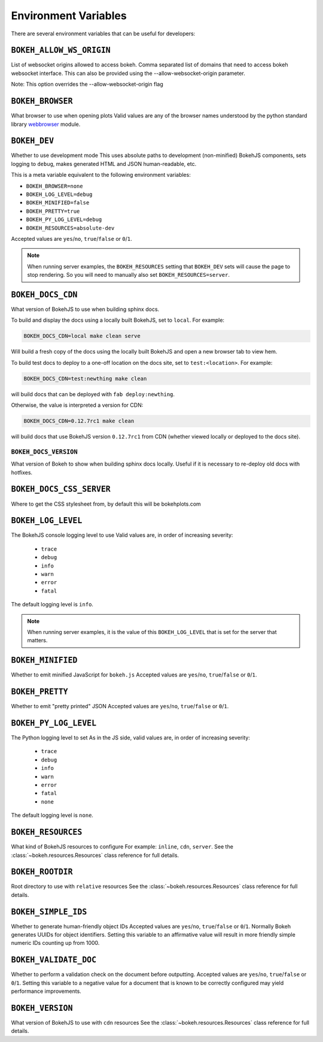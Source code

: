 .. _devguide_envvars:

Environment Variables
=====================

There are several environment variables that can be useful for developers:

``BOKEH_ALLOW_WS_ORIGIN``
-------------------------
List of websocket origins allowed to access bokeh.
Comma separated list of domains that need to access bokeh websocket interface.
This can also be provided using the --allow-websocket-origin parameter.

Note: This option overrides the --allow-websocket-origin flag

``BOKEH_BROWSER``
-----------------
What browser to use when opening plots
Valid values are any of the browser names understood by the python
standard library webbrowser_ module.

``BOKEH_DEV``
--------------
Whether to use development mode
This uses absolute paths to development (non-minified) BokehJS components,
sets logging to ``debug``, makes generated HTML and JSON human-readable,
etc.

This is a meta variable equivalent to the following environment variables:

- ``BOKEH_BROWSER=none``
- ``BOKEH_LOG_LEVEL=debug``
- ``BOKEH_MINIFIED=false``
- ``BOKEH_PRETTY=true``
- ``BOKEH_PY_LOG_LEVEL=debug``
- ``BOKEH_RESOURCES=absolute-dev``

Accepted values are ``yes``/``no``, ``true``/``false`` or ``0``/``1``.

.. note::
    When running server examples, the ``BOKEH_RESOURCES`` setting that
    ``BOKEH_DEV`` sets will cause the page to stop rendering. So you
    will need to manually also set ``BOKEH_RESOURCES=server``.

``BOKEH_DOCS_CDN``
--------------------
What version of BokehJS to use when building sphinx docs.

To build and display the docs using a locally built BokehJS, set to ``local``.
For example:

.. code-block:: sh

    BOKEH_DOCS_CDN=local make clean serve

Will build a fresh copy of the docs using the locally built BokehJS and open
a new browser tab to view hem.

To build test docs to deploy to a one-off location on the docs site, set to
``test:<location>``. For example:

.. code-block:: sh

    BOKEH_DOCS_CDN=test:newthing make clean

will build docs that can be deployed with ``fab deploy:newthing``.

Otherwise, the value is interpreted a version for CDN:

.. code-block:: sh

    BOKEH_DOCS_CDN=0.12.7rc1 make clean

will build docs that use BokehJS version ``0.12.7rc1`` from CDN (whether viewed
locally or deployed to the docs site).

``BOKEH_DOCS_VERSION``
~~~~~~~~~~~~~~~~~~~~~~
What version of Bokeh to show when building sphinx docs locally. Useful if it
is necessary to re-deploy old docs with hotfixes.

``BOKEH_DOCS_CSS_SERVER``
-------------------------
Where to get the CSS stylesheet from, by default this will be bokehplots.com

``BOKEH_LOG_LEVEL``
-------------------
The BokehJS console logging level to use Valid values are, in order of increasing severity:

  - ``trace``
  - ``debug``
  - ``info``
  - ``warn``
  - ``error``
  - ``fatal``

The default logging level is ``info``.

.. note::
    When running server examples, it is the value of this
    ``BOKEH_LOG_LEVEL`` that is set for the server that matters.

``BOKEH_MINIFIED``
-------------------
Whether to emit minified JavaScript for ``bokeh.js``
Accepted values are ``yes``/``no``, ``true``/``false`` or ``0``/``1``.

``BOKEH_PRETTY``
-----------------
Whether to emit "pretty printed" JSON
Accepted values are ``yes``/``no``, ``true``/``false`` or ``0``/``1``.

``BOKEH_PY_LOG_LEVEL``
-----------------------
The Python logging level to set
As in the JS side, valid values are, in order of increasing severity:

  - ``trace``
  - ``debug``
  - ``info``
  - ``warn``
  - ``error``
  - ``fatal``
  - ``none``

The default logging level is ``none``.

``BOKEH_RESOURCES``
--------------------
What kind of BokehJS resources to configure
For example:  ``inline``, ``cdn``, ``server``. See the
:class:`~bokeh.resources.Resources` class reference for full details.

``BOKEH_ROOTDIR``
------------------
Root directory to use with ``relative`` resources
See the :class:`~bokeh.resources.Resources` class reference for full
details.

``BOKEH_SIMPLE_IDS``
-----------------------
Whether to generate human-friendly object IDs
Accepted values are ``yes``/``no``, ``true``/``false`` or ``0``/``1``.
Normally Bokeh generates UUIDs for object identifiers. Setting this variable
to an affirmative value will result in more friendly simple numeric IDs
counting up from 1000.

``BOKEH_VALIDATE_DOC``
-----------------------
Whether to perform a validation check on the document before outputting.
Accepted values are ``yes``/``no``, ``true``/``false`` or ``0``/``1``.
Setting this variable to a negative value for a document that is known to be
correctly configured may yield performance improvements.

``BOKEH_VERSION``
-----------------
What version of BokehJS to use with ``cdn`` resources
See the :class:`~bokeh.resources.Resources` class reference for full details.

.. _webbrowser: https://docs.python.org/2/library/webbrowser.html
